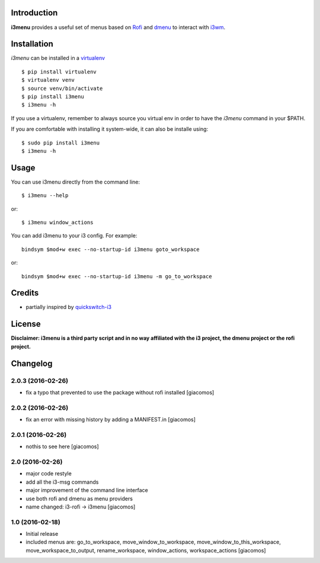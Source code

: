 Introduction
============

**i3menu** provides a useful set of menus based on `Rofi
<https://davedavenport.github.io/rofi>`_  and `dmenu
<http://tools.suckless.org/dmenu/>`_ to interact with `i3wm
<http://i3wm.org>`_.

Installation
============
`i3menu` can be installed in a `virtualenv <https://pypi.python.org/pypi/virtualenv>`_ ::

    $ pip install virtualenv
    $ virtualenv venv
    $ source venv/bin/activate
    $ pip install i3menu
    $ i3menu -h

If you use a virtualenv, remember to always source you virtual env in order
to have the `i3menu` command in your $PATH.

If you are comfortable with installing it system-wide, it can also be
installe using::

    $ sudo pip install i3menu
    $ i3menu -h

Usage
=====
You can use i3menu directly from the command line::

    $ i3menu --help

or::

    $ i3menu window_actions

You can add i3menu to your i3 config. For example::

    bindsym $mod+w exec --no-startup-id i3menu goto_workspace

or::

    bindsym $mod+w exec --no-startup-id i3menu -m go_to_workspace

Credits
=======

* partially inspired by `quickswitch-i3 <https://pypi.python.org/pypi/quickswitch-i3>`_


License
========

**Disclaimer: i3menu is a third party script and in no way affiliated
with the i3 project, the dmenu project or the rofi project.**

Changelog
=========

2.0.3 (2016-02-26)
------------------

- fix a typo that prevented to use the package without rofi installed [giacomos]

2.0.2 (2016-02-26)
------------------
- fix an error with missing history by adding a MANIFEST.in [giacomos]

2.0.1 (2016-02-26)
------------------

- nothis to see here [giacomos]

2.0 (2016-02-26)
----------------

- major code restyle
- add all the i3-msg commands
- major improvement of the command line interface
- use both rofi and dmenu as menu providers
- name changed: i3-rofi -> i3menu
  [giacomos]

1.0 (2016-02-18)
----------------

- Initial release
- included menus are: go_to_workspace, move_window_to_workspace,
  move_window_to_this_workspace, move_workspace_to_output, rename_workspace,
  window_actions, workspace_actions
  [giacomos]



